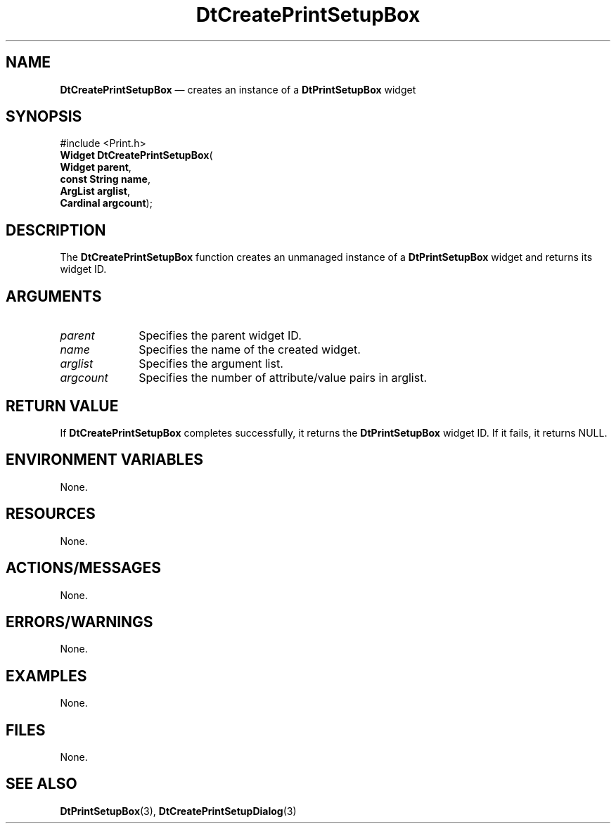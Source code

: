 '\" t
...\" CreatePr.sgm /main/7 1996/08/30 12:56:05 rws $
.de P!
.fl
\!!1 setgray
.fl
\\&.\"
.fl
\!!0 setgray
.fl			\" force out current output buffer
\!!save /psv exch def currentpoint translate 0 0 moveto
\!!/showpage{}def
.fl			\" prolog
.sy sed -e 's/^/!/' \\$1\" bring in postscript file
\!!psv restore
.
.de pF
.ie     \\*(f1 .ds f1 \\n(.f
.el .ie \\*(f2 .ds f2 \\n(.f
.el .ie \\*(f3 .ds f3 \\n(.f
.el .ie \\*(f4 .ds f4 \\n(.f
.el .tm ? font overflow
.ft \\$1
..
.de fP
.ie     !\\*(f4 \{\
.	ft \\*(f4
.	ds f4\"
'	br \}
.el .ie !\\*(f3 \{\
.	ft \\*(f3
.	ds f3\"
'	br \}
.el .ie !\\*(f2 \{\
.	ft \\*(f2
.	ds f2\"
'	br \}
.el .ie !\\*(f1 \{\
.	ft \\*(f1
.	ds f1\"
'	br \}
.el .tm ? font underflow
..
.ds f1\"
.ds f2\"
.ds f3\"
.ds f4\"
.ta 8n 16n 24n 32n 40n 48n 56n 64n 72n 
.TH "DtCreatePrintSetupBox" "library call"
.SH "NAME"
\fBDtCreatePrintSetupBox\fP \(em creates an instance of a \fBDtPrintSetupBox\fP widget
.SH "SYNOPSIS"
.PP
.nf
#include <Print\&.h>
\fBWidget \fBDtCreatePrintSetupBox\fP\fR(
\fBWidget \fBparent\fR\fR,
\fBconst String \fBname\fR\fR,
\fBArgList \fBarglist\fR\fR,
\fBCardinal \fBargcount\fR\fR);
.fi
.SH "DESCRIPTION"
.PP
The \fBDtCreatePrintSetupBox\fP function
creates an unmanaged instance of a \fBDtPrintSetupBox\fP
widget and returns its widget ID\&.
.SH "ARGUMENTS"
.IP "\fIparent\fP" 10
Specifies the parent widget ID\&.
.IP "\fIname\fP" 10
Specifies the name of the created widget\&.
.IP "\fIarglist\fP" 10
Specifies the argument list\&.
.IP "\fIargcount\fP" 10
Specifies the number of attribute/value pairs in arglist\&.
.SH "RETURN VALUE"
.PP
If \fBDtCreatePrintSetupBox\fP completes
successfully, it returns the
\fBDtPrintSetupBox\fP widget ID\&.
If it fails, it returns NULL\&.
.SH "ENVIRONMENT VARIABLES"
.PP
None\&.
.SH "RESOURCES"
.PP
None\&.
.SH "ACTIONS/MESSAGES"
.PP
None\&.
.SH "ERRORS/WARNINGS"
.PP
None\&.
.SH "EXAMPLES"
.PP
None\&.
.SH "FILES"
.PP
None\&.
.SH "SEE ALSO"
.PP
\fBDtPrintSetupBox\fP(3),
\fBDtCreatePrintSetupDialog\fP(3)
...\" created by instant / docbook-to-man, Sun 02 Sep 2012, 09:40
